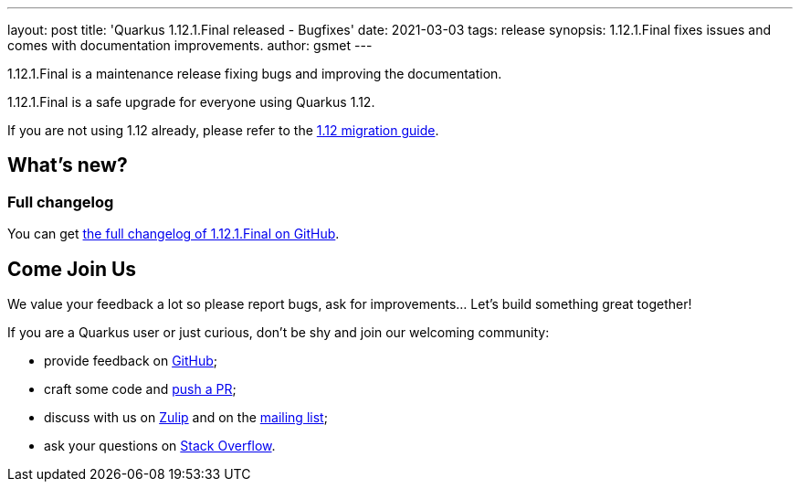 ---
layout: post
title: 'Quarkus 1.12.1.Final released - Bugfixes'
date: 2021-03-03
tags: release
synopsis: 1.12.1.Final fixes issues and comes with documentation improvements.
author: gsmet
---

1.12.1.Final is a maintenance release fixing bugs and improving the documentation.

1.12.1.Final is a safe upgrade for everyone using Quarkus 1.12.

If you are not using 1.12 already, please refer to the https://github.com/quarkusio/quarkus/wiki/Migration-Guide-1.12[1.12 migration guide].

== What's new?

=== Full changelog

You can get https://github.com/quarkusio/quarkus/releases/tag/1.12.1.Final[the full changelog of 1.12.1.Final on GitHub].

== Come Join Us

We value your feedback a lot so please report bugs, ask for improvements... Let's build something great together!

If you are a Quarkus user or just curious, don't be shy and join our welcoming community:

 * provide feedback on https://github.com/quarkusio/quarkus/issues[GitHub];
 * craft some code and https://github.com/quarkusio/quarkus/pulls[push a PR];
 * discuss with us on https://quarkusio.zulipchat.com/[Zulip] and on the https://groups.google.com/d/forum/quarkus-dev[mailing list];
 * ask your questions on https://stackoverflow.com/questions/tagged/quarkus[Stack Overflow].

